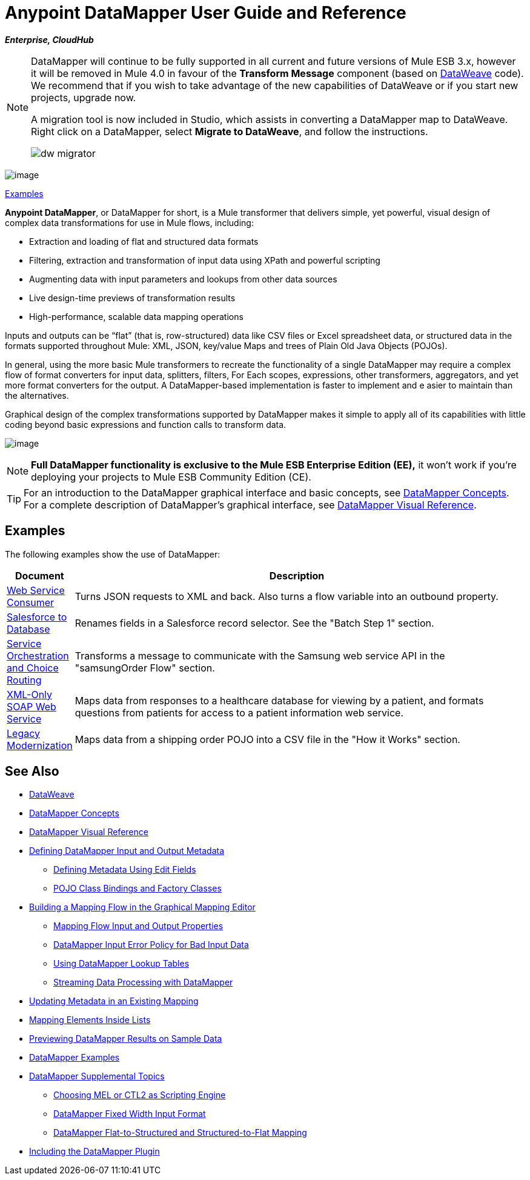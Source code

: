 = Anypoint DataMapper User Guide and Reference
:keywords: datamapper

*_Enterprise, CloudHub_*

[NOTE]
====
DataMapper will continue to be fully supported in all current and future versions of Mule ESB 3.x, however it will be removed in Mule 4.0 in favour of the *Transform Message* component (based on link:https://developer.mulesoft.com/docs/display/current/DataWeave[DataWeave] code). We recommend that if you wish to take advantage of the new capabilities of DataWeave or if you start new projects, upgrade now.

A migration tool is now included in Studio, which assists in converting a DataMapper map to DataWeave. Right click on a DataMapper, select *Migrate to DataWeave*, and follow the instructions.

image:dw_migrator_script.png[dw migrator]
====

image:datamapper.png[image]

<<Examples>>


*Anypoint DataMapper*, or DataMapper for short, is a Mule transformer that delivers simple, yet powerful, visual design of complex data transformations for use in Mule flows, including:

* Extraction and loading of flat and structured data formats
* Filtering, extraction and transformation of input data using XPath and powerful scripting
* Augmenting data with input parameters and lookups from other data sources
* Live design-time previews of transformation results
* High-performance, scalable data mapping operations

Inputs and outputs can be “flat” (that is, row-structured) data like CSV files or Excel spreadsheet data, or structured data in the formats supported throughout Mule: XML, JSON, key/value Maps and trees of Plain Old Java Objects (POJOs).

In general, using the more basic Mule transformers to recreate the functionality of a single DataMapper may require a complex flow of format converters for input data, splitters, filters, For Each scopes, expressions, other transformers, aggregators, and yet more format converters for the output. A DataMapper-based implementation is faster to implement and e asier to maintain than the alternatives.

Graphical design of the complex transformations supported by DataMapper makes it simple to apply all of its capabilities with little coding beyond basic expressions and function calls to transform data.

image:mapping_example_compl.png[image]

[NOTE]
====
*Full DataMapper functionality is exclusive to the Mule ESB Enterprise Edition (EE),* it won't work if you're deploying your projects to Mule ESB Community Edition (CE).
====

[TIP]
====
For an introduction to the DataMapper graphical interface and basic concepts, see link:/mule-user-guide/v/3.7/datamapper-concepts[DataMapper Concepts]. For a complete description of DataMapper's graphical interface, see link:/mule-user-guide/v/3.7/datamapper-visual-reference[DataMapper Visual Reference].
====

== Examples

The following examples show the use of DataMapper:

[width="99a",cols="10a,90a",options="header"]
|===
|Document |Description
|http://www.mulesoft.org/documentation/display/current/Web+Service+Consumer+Example[Web Service Consumer] |Turns JSON requests to XML and back. Also turns a flow variable into an outbound property.
|http://www.mulesoft.org/documentation/display/current/Salesforce+to+Database+Example[Salesforce to Database] |Renames fields in a Salesforce record selector. See the "Batch Step 1" section.
|http://www.mulesoft.org/documentation/display/current/Service+Orchestration+and+Choice+Routing+Example[Service Orchestration and Choice Routing] |Transforms a message to communicate with the Samsung web service API in the "samsungOrder Flow" section.
|http://www.mulesoft.org/documentation/display/current/XML-only+SOAP+Web+Service+Example[XML-Only SOAP Web Service] |Maps data from responses to a healthcare database for viewing by a patient, and formats questions from patients for access to a patient information web service.
|http://www.mulesoft.org/documentation/display/current/Legacy+Modernization+Example[Legacy Modernization] |Maps data from a shipping order POJO into a CSV file in the "How it Works" section.
|===

== See Also

* link:/mule-user-guide/v/3.7/dataweave[DataWeave]
* link:/mule-user-guide/v/3.7/datamapper-concepts[DataMapper Concepts]
* link:/mule-user-guide/v/3.7/datamapper-visual-reference[DataMapper Visual Reference]
* link:/mule-user-guide/v/3.7/defining-datamapper-input-and-output-metadata[Defining DataMapper Input and Output Metadata]
** link:/mule-user-guide/v/3.7/defining-metadata-using-edit-fields[Defining Metadata Using Edit Fields]
** link:/mule-user-guide/v/3.7/pojo-class-bindings-and-factory-classes[POJO Class Bindings and Factory Classes]
* link:/mule-user-guide/v/3.7/building-a-mapping-flow-in-the-graphical-mapping-editor[Building a Mapping Flow in the Graphical Mapping Editor]
** link:/mule-user-guide/v/3.7/mapping-flow-input-and-output-properties[Mapping Flow Input and Output Properties]
** link:/mule-user-guide/v/3.7/datamapper-input-error-policy-for-bad-input-data[DataMapper Input Error Policy for Bad Input Data]
** link:/mule-user-guide/v/3.7/using-datamapper-lookup-tables[Using DataMapper Lookup Tables]
** link:/mule-user-guide/v/3.7/streaming-data-processing-with-datamapper[Streaming Data Processing with DataMapper]
* link:/mule-user-guide/v/3.7/updating-metadata-in-an-existing-mapping[Updating Metadata in an Existing Mapping]
* link:/mule-user-guide/v/3.7/mapping-elements-inside-lists[Mapping Elements Inside Lists]
* link:/mule-user-guide/v/3.7/previewing-datamapper-results-on-sample-data[Previewing DataMapper Results on Sample Data]
* link:/mule-user-guide/v/3.7/datamapper-examples[DataMapper Examples]
* link:/mule-user-guide/v/3.7/datamapper-supplemental-topics[DataMapper Supplemental Topics]
** link:/mule-user-guide/v/3.7/choosing-mel-or-ctl2-as-scripting-engine[Choosing MEL or CTL2 as Scripting Engine]
** link:/mule-user-guide/v/3.7/datamapper-fixed-width-input-format[DataMapper Fixed Width Input Format]
** link:/mule-user-guide/v/3.7/datamapper-flat-to-structured-and-structured-to-flat-mapping[DataMapper Flat-to-Structured and Structured-to-Flat Mapping]
* link:/mule-user-guide/v/3.7/including-the-datamapper-plugin[Including the DataMapper Plugin]
